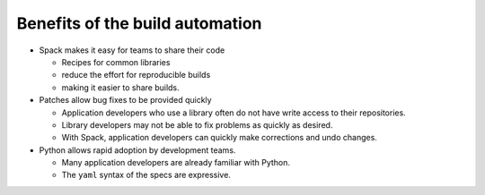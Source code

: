 .. SPDX-FileCopyrightText: 2020 Veit Schiele
..
.. SPDX-License-Identifier: BSD-3-Clause

Benefits of the build automation
================================

* Spack makes it easy for teams to share their code

  * Recipes for common libraries
  * reduce the effort for reproducible builds
  * making it easier to share builds.

* Patches allow bug fixes to be provided quickly

  * Application developers who use a library often do not have write access to
    their repositories.
  * Library developers may not be able to fix problems as quickly as desired.
  * With Spack, application developers can quickly make corrections and undo
    changes.

* Python allows rapid adoption by development teams.

  * Many application developers are already familiar with Python.
  * The ``yaml`` syntax of the specs are expressive.

